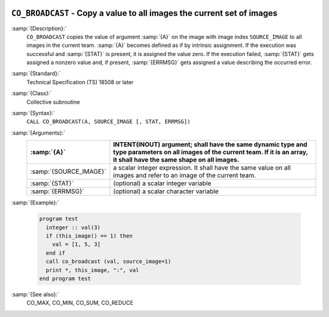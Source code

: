   .. _co_broadcast:

``CO_BROADCAST`` - Copy a value to all images the current set of images
***********************************************************************

.. index:: CO_BROADCAST

.. index:: Collectives, value broadcasting

:samp:`{Description}:`
  ``CO_BROADCAST`` copies the value of argument :samp:`{A}` on the image with
  image index ``SOURCE_IMAGE`` to all images in the current team.  :samp:`{A}`
  becomes defined as if by intrinsic assignment.  If the execution was
  successful and :samp:`{STAT}` is present, it is assigned the value zero.  If the
  execution failed, :samp:`{STAT}` gets assigned a nonzero value and, if present,
  :samp:`{ERRMSG}` gets assigned a value describing the occurred error.

:samp:`{Standard}:`
  Technical Specification (TS) 18508 or later

:samp:`{Class}:`
  Collective subroutine

:samp:`{Syntax}:`
  ``CALL CO_BROADCAST(A, SOURCE_IMAGE [, STAT, ERRMSG])``

:samp:`{Arguments}:`
  ======================  =========================================================================
  :samp:`{A}`             INTENT(INOUT) argument; shall have the same
                          dynamic type and type parameters on all images of the current team. If it
                          is an array, it shall have the same shape on all images.
  ======================  =========================================================================
  :samp:`{SOURCE_IMAGE}`  a scalar integer expression.
                          It shall have the same value on all images and refer to an
                          image of the current team.
  :samp:`{STAT}`          (optional) a scalar integer variable
  :samp:`{ERRMSG}`        (optional) a scalar character variable
  ======================  =========================================================================

:samp:`{Example}:`

  .. code-block:: c++

    program test
      integer :: val(3)
      if (this_image() == 1) then
        val = [1, 5, 3]
      end if
      call co_broadcast (val, source_image=1)
      print *, this_image, ":", val
    end program test

:samp:`{See also}:`
  CO_MAX, 
  CO_MIN, 
  CO_SUM, 
  CO_REDUCE

